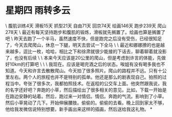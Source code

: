 * 星期四 雨转多云

\
腹肌训练4天
滑板15天
抓型21天
自由71天
回京74天
绘画146天
跑步239天
爬山278天
\
最近有每天坚持跑步和腹肌的锻炼，滑板就先搁置了。绘画也算是搁置了吧
\
昨天去跑了一个半马，虽然速度不快，但是跑完之后没有受伤，已经很知足了，今天去爬爬山，休息一下腿，明天去尝试一下全马
\
\
最近和娜娜撩的也是越来越多，逗比一枚，哈哈，相比之下和徐肃就很少能接的下话去，聊着聊着就没影了，也没有后续
\
\
本来今天应该是20公里的爬山，但是考虑到许言的体能，先做好10km的打算吧
\
\
\
我现在。应该是喝完酒之后的状态。唉姐有没有喝多我也不知道。今天和许言去散散爬山。今天拍了很多照片。爬山的路程并不远。只有十公里左右。两个人的旅程也并不是特别的孤单。他还是那么的剧表现自己。拍照的过程当中。夸张了很多次，我都拍照技术。在返程的公交车上面。他突然跟我说，我的名字还好吧？奔跑的小草，然后描绘出了很多相关的意见。比如，下载一开始是在路边安静的站着。然后，跑过来一对情侣。情侣。奔跑的气流。影响到了小草。然后小草晃动了几下。开始伸展腰肢。偷偷的。偷偷的去看。晚上回到家太不够，他给我发微信说特别想要。新手画出来这样的插画，然后送给我这礼物。
*